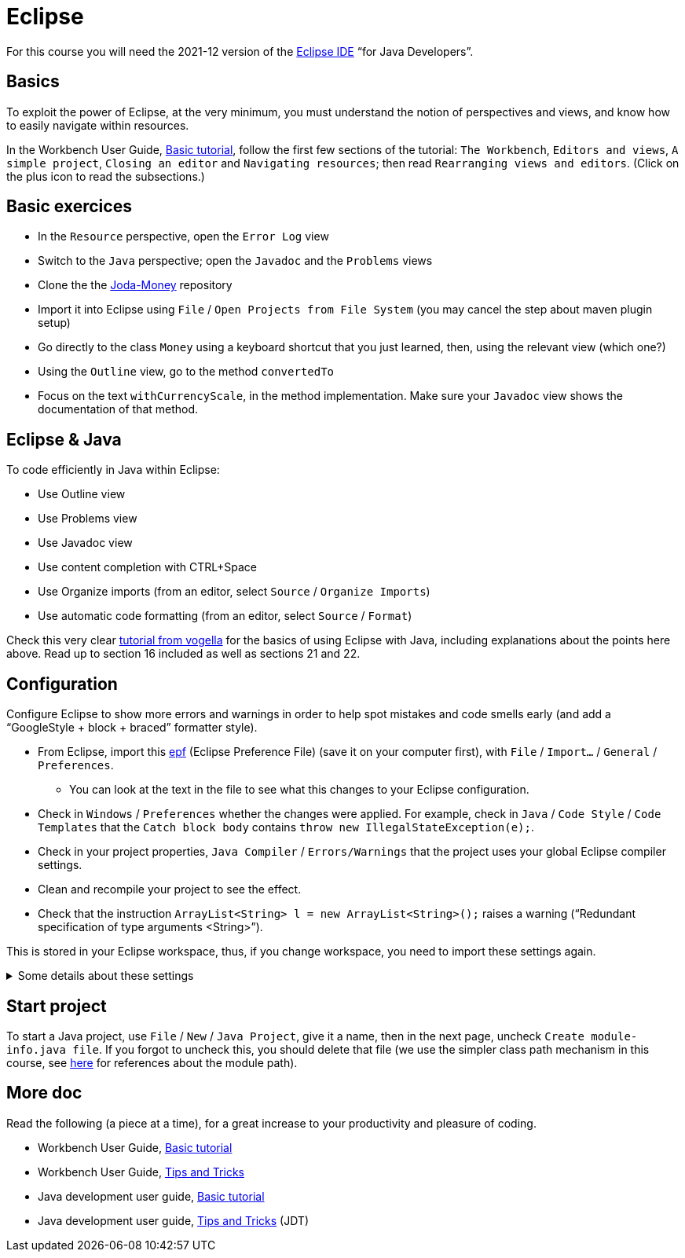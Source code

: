 = Eclipse

For this course you will need the 2021-12 version of the https://www.eclipse.org/downloads/packages/[Eclipse IDE] “for Java Developers”.

== Basics
To exploit the power of Eclipse, at the very minimum, you must understand the notion of perspectives and views, and know how to easily navigate within resources.

In the Workbench User Guide, https://help.eclipse.org/latest/topic/org.eclipse.platform.doc.user/gettingStarted/qs-02a.htm[Basic tutorial], follow the first few sections of the tutorial: `The Workbench`, `Editors and views`, `A simple project`, `Closing an editor` and `Navigating resources`; then read `Rearranging views and editors`. (Click on the plus icon to read the subsections.)

== Basic exercices

* In the `Resource` perspective, open the `Error Log` view
* Switch to the `Java` perspective; open the `Javadoc` and the `Problems` views
* Clone the the https://github.com/JodaOrg/joda-money[Joda-Money] repository
* Import it into Eclipse using `File` / `Open Projects from File System` (you may cancel the step about maven plugin setup)
* Go directly to the class `Money` using a keyboard shortcut that you just learned, then, using the relevant view (which one?)
* Using the `Outline` view, go to the method `convertedTo`
* Focus on the text `withCurrencyScale`, in the method implementation. Make sure your `Javadoc` view shows the documentation of that method.

== Eclipse & Java
To code efficiently in Java within Eclipse:

* Use Outline view
* Use Problems view
* Use Javadoc view
* Use content completion with CTRL+Space
* Use Organize imports (from an editor, select `Source` / `Organize Imports`)
* Use automatic code formatting (from an editor, select `Source` / `Format`)

Check this very clear https://www.vogella.com/tutorials/Eclipse/article.html[tutorial from vogella] for the basics of using Eclipse with Java, including explanations about the points here above. Read up to section 16 included as well as sections 21 and 22.

[[Eclipse-strict]]
== Configuration
Configure Eclipse to show more errors and warnings in order to help spot mistakes and code smells early (and add a “GoogleStyle + block + braced” formatter style).

* From Eclipse, import this https://raw.githubusercontent.com/oliviercailloux/java-course/master/Dev%20tools/Eclipse-prefs.epf[epf] (Eclipse Preference File) (save it on your computer first), with `File` / `Import…` / `General` / `Preferences`.
** You can look at the text in the file to see what this changes to your Eclipse configuration.
* Check in `Windows` / `Preferences` whether the changes were applied. For example, check in `Java` / `Code Style` / `Code Templates` that the `Catch block body` contains `throw new IllegalStateException(e);`.
* Check in your project properties, `Java Compiler` / `Errors/Warnings` that the project uses your global Eclipse compiler settings.
* Clean and recompile your project to see the effect.
* Check that the instruction `ArrayList<String> l = new ArrayList<String>();` raises a warning (“Redundant specification of type arguments <String>”).

This is stored in your Eclipse workspace, thus, if you change workspace, you need to import these settings again.

.Some details about these settings
[%collapsible]
====
* As an exception to strict checking, I authorize boxing and unboxing without warnings. This is because first, the warning has drawbacks and second, it is not very effective. First, this warning sometimes encourage writing more obscure code, for example `myMap.put(Integer.valueOf(myInt), myValue)` instead of `myMap.put(myInt, myValue)`. (And stuffing your code with `@SuppressWarnings("boxing")` instructions is equally inelegant.) Second, this warning only helps avoiding possible null pointer exceptions (when unboxing), and this anyway is a problem that happens when dealing with objects. It feels unjustified to spend so much energy on this risk specifically when dealing with numeric types.
* https://github.com/oliviercailloux/Relaxed-google-style/blob/master/Eclipse.adoc[Some details about the formatter style].
====

== Start project
To start a Java project, use `File` / `New` / `Java Project`, give it a name, then in the next page, uncheck `Create module-info.java file`. If you forgot to uncheck this, you should delete that file (we use the simpler class path mechanism in this course, see https://github.com/oliviercailloux/java-course/blob/main/Execution/README.adoc#modules[here] for references about the module path).

== More doc
Read the following (a piece at a time), for a great increase to your productivity and pleasure of coding.

* Workbench User Guide, https://help.eclipse.org/latest/topic/org.eclipse.platform.doc.user/gettingStarted/qs-02a.htm[Basic tutorial]
* Workbench User Guide, https://help.eclipse.org/latest/topic/org.eclipse.platform.doc.user/tips/platform_tips.html[Tips and Tricks]
* Java development user guide, https://help.eclipse.org/latest/topic/org.eclipse.jdt.doc.user/gettingStarted/qs-2.htm[Basic tutorial]
* Java development user guide, https://help.eclipse.org/latest/topic/org.eclipse.jdt.doc.user/tips/jdt_tips.html[Tips and Tricks] (JDT)

